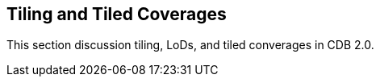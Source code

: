 [[tiling]]
==  Tiling and Tiled Coverages

This section discussion tiling, LoDs, and tiled converages in CDB 2.0.
